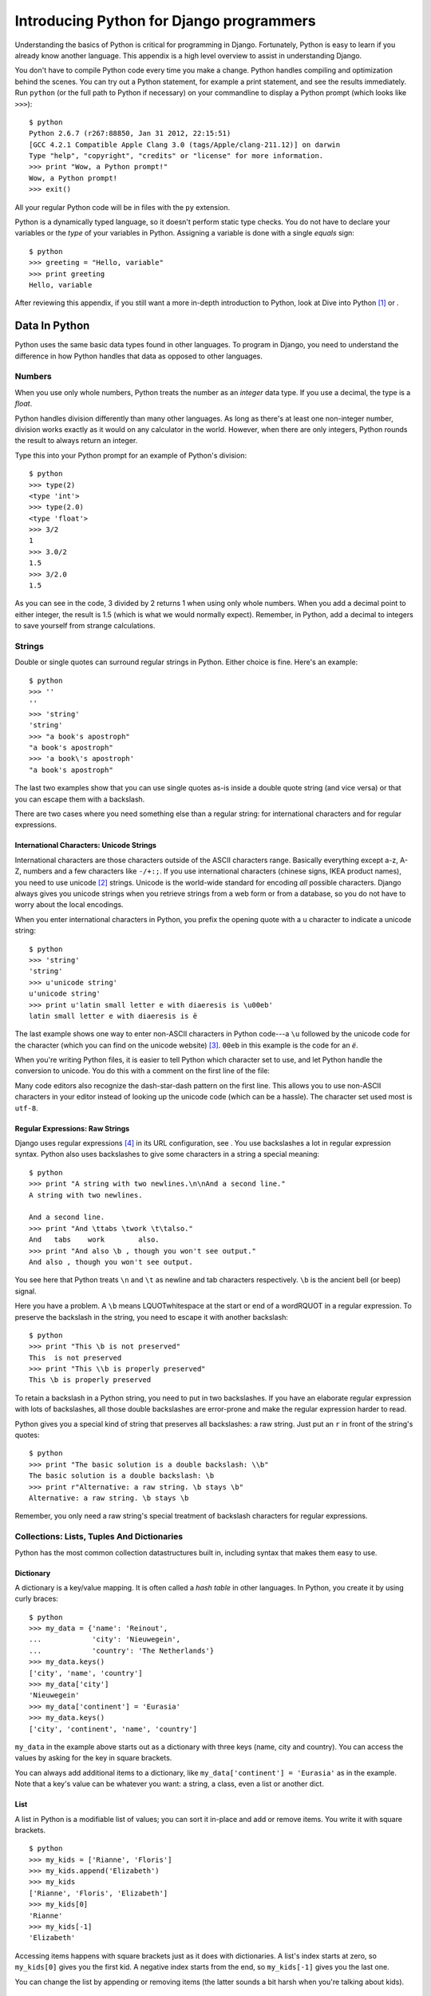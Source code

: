 Introducing Python for Django programmers
#########################################

Understanding the basics of Python is critical for programming in
Django. Fortunately, Python is easy to learn if you already know another
language. This appendix is a high level overview to assist in
understanding Django.

You don't have to compile Python code every time you make a change.
Python handles compiling and optimization behind the scenes. You can try
out a Python statement, for example a print statement, and see the
results immediately. Run ``python`` (or the full path to Python if
necessary) on your commandline to display a Python prompt (which looks
like ``>>>``):

::

          $ python
          Python 2.6.7 (r267:88850, Jan 31 2012, 22:15:51)
          [GCC 4.2.1 Compatible Apple Clang 3.0 (tags/Apple/clang-211.12)] on darwin
          Type "help", "copyright", "credits" or "license" for more information.
          >>> print "Wow, a Python prompt!"
          Wow, a Python prompt!
          >>> exit()


All your regular Python code will be in files with the ``py`` extension.

Python is a dynamically typed language, so it doesn't perform static
type checks. You do not have to declare your variables or the *type* of
your variables in Python. Assigning a variable is done with a single
*equals* sign:

::

          $ python
          >>> greeting = "Hello, variable"
          >>> print greeting
          Hello, variable


After reviewing this appendix, if you still want a more in-depth
introduction to Python, look at Dive into Python [1]_ or .

Data In Python
==============

Python uses the same basic data types found in other languages. To
program in Django, you need to understand the difference in how Python
handles that data as opposed to other languages.

Numbers
-------

When you use only whole numbers, Python treats the number as an
*integer* data type. If you use a decimal, the type is a *float*.

Python handles division differently than many other languages. As long
as there's at least one non-integer number, division works exactly as it
would on any calculator in the world. However, when there are only
integers, Python rounds the result to always return an integer.

Type this into your Python prompt for an example of Python's division:

::


            $ python
            >>> type(2)
            <type 'int'>
            >>> type(2.0)
            <type 'float'>
            >>> 3/2
            1
            >>> 3.0/2
            1.5
            >>> 3/2.0
            1.5



As you can see in the code, 3 divided by 2 returns 1 when using only
whole numbers. When you add a decimal point to either integer, the
result is 1.5 (which is what we would normally expect). Remember, in
Python, add a decimal to integers to save yourself from strange
calculations.

Strings
-------

Double or single quotes can surround regular strings in Python. Either
choice is fine. Here's an example:

::

            $ python
            >>> ''
            ''
            >>> 'string'
            'string'
            >>> "a book's apostroph"
            "a book's apostroph"
            >>> 'a book\'s apostroph'
            "a book's apostroph"


The last two examples show that you can use single quotes as-is inside a
double quote string (and vice versa) or that you can escape them with a
backslash.

There are two cases where you need something else than a regular string:
for international characters and for regular expressions.

International Characters: Unicode Strings
~~~~~~~~~~~~~~~~~~~~~~~~~~~~~~~~~~~~~~~~~

International characters are those characters outside of the ASCII
characters range. Basically everything except a-z, A-Z, numbers and a
few characters like ``-/+:;``. If you use international characters
(chinese signs, IKEA product names), you need to use unicode [2]_
strings. Unicode is the world-wide standard for encoding *all* possible
characters. Django always gives you unicode strings when you retrieve
strings from a web form or from a database, so you do not have to worry
about the local encodings.

When you enter international characters in Python, you prefix the
opening quote with a ``u`` character to indicate a unicode string:

::

              $ python
              >>> 'string'
              'string'
              >>> u'unicode string'
              u'unicode string'
              >>> print u'latin small letter e with diaeresis is \u00eb'
              latin small letter e with diaeresis is ë


The last example shows one way to enter non-ASCII characters in Python
code---a ``\u`` followed by the unicode code for the character (which
you can find on the unicode website) [3]_. ``00eb`` in this example is
the code for an *ë*.

When you're writing Python files, it is easier to tell Python which
character set to use, and let Python handle the conversion to unicode.
You do this with a comment on the first line of the file:

Many code editors also recognize the dash-star-dash pattern on the first
line. This allows you to use non-ASCII characters in your editor instead
of looking up the unicode code (which can be a hassle). The character
set used most is ``utf-8``.

Regular Expressions: Raw Strings
~~~~~~~~~~~~~~~~~~~~~~~~~~~~~~~~

Django uses regular expressions [4]_ in its URL configuration, see . You
use backslashes a lot in regular expression syntax. Python also uses
backslashes to give some characters in a string a special meaning:

::

              $ python
              >>> print "A string with two newlines.\n\nAnd a second line."
              A string with two newlines.

              And a second line.
              >>> print "And \ttabs \twork \t\talso."
              And   tabs    work        also.
              >>> print "And also \b , though you won't see output."
              And also , though you won't see output.


You see here that Python treats ``\n`` and ``\t`` as newline and tab
characters respectively. ``\b`` is the ancient bell (or beep) signal.

Here you have a problem. A ``\b`` means LQUOTwhitespace at the start or
end of a wordRQUOT in a regular expression. To preserve the backslash in
the string, you need to escape it with another backslash:

::

              $ python
              >>> print "This \b is not preserved"
              This  is not preserved
              >>> print "This \\b is properly preserved"
              This \b is properly preserved


To retain a backslash in a Python string, you need to put in two
backslashes. If you have an elaborate regular expression with lots of
backslashes, all those double backslashes are error-prone and make the
regular expression harder to read.

Python gives you a special kind of string that preserves all
backslashes: a raw string. Just put an ``r`` in front of the string's
quotes:

::

              $ python
              >>> print "The basic solution is a double backslash: \\b"
              The basic solution is a double backslash: \b
              >>> print r"Alternative: a raw string. \b stays \b"
              Alternative: a raw string. \b stays \b


Remember, you only need a raw string's special treatment of backslash
characters for regular expressions.

Collections: Lists, Tuples And Dictionaries
-------------------------------------------

Python has the most common collection datastructures built in, including
syntax that makes them easy to use.

Dictionary
~~~~~~~~~~

A dictionary is a key/value mapping. It is often called a *hash table*
in other languages. In Python, you create it by using curly braces:

::

              $ python
              >>> my_data = {'name': 'Reinout',
              ...            'city': 'Nieuwegein',
              ...            'country': 'The Netherlands'}
              >>> my_data.keys()
              ['city', 'name', 'country']
              >>> my_data['city']
              'Nieuwegein'
              >>> my_data['continent'] = 'Eurasia'
              >>> my_data.keys()
              ['city', 'continent', 'name', 'country']


``my_data`` in the example above starts out as a dictionary with three
keys (name, city and country). You can access the values by asking for
the key in square brackets.

You can always add additional items to a dictionary, like
``my_data['continent'] = 'Eurasia'`` as in the example. Note that a
key's value can be whatever you want: a string, a class, even a list or
another dict.

List
~~~~

A list in Python is a modifiable list of values; you can sort it
in-place and add or remove items. You write it with square brackets.

::

              $ python
              >>> my_kids = ['Rianne', 'Floris']
              >>> my_kids.append('Elizabeth')
              >>> my_kids
              ['Rianne', 'Floris', 'Elizabeth']
              >>> my_kids[0]
              'Rianne'
              >>> my_kids[-1]
              'Elizabeth'


Accessing items happens with square brackets just as it does with
dictionaries. A list's index starts at zero, so ``my_kids[0]`` gives you
the first kid. A negative index starts from the end, so ``my_kids[-1]``
gives you the last one.

You can change the list by appending or removing items (the latter
sounds a bit harsh when you're talking about kids).

Tuple
~~~~~

A tuple is like a list, only immutable. Once created, it cannot be
changed. This is handy for configuration; in a Django settings file,
you'll see tuples rather than lists. If you want to add something, you
need to create a new tuple. You create one by using regular parentheses
and at least one comma:

::

              $ python
              >>> my_parents = ('Alie', 'Herman')
              >>> my_parents[0]
              'Alie'


Like lists, you access tuple items with an index between square
brackets.

You must watch out with those parentheses that indicate a tuple.
Parentheses are also used for grouping, like ``(1 + 2) *
          3``. What makes a tuple a tuple is that there is at least one
comma between the parentheses. So ``('reinout')`` is the string
``'reinout'``, but ``('reinout',)`` is a one-item tuple.

Boolean And Nothing
-------------------

``True`` and ``False`` are Python's boolean values. ``None`` is used as
*no value*.

In your Python code, you often want to test whether something is empty
or whether something exists. For instance, *if* an address field is
empty *then* print a warning. Python treats the following as False:
``None``, an empty string, zero, an empty list, empty tuple, or an empty
dictionary.

Flow Control
============

To control data, Python has conditions and loops like other languages,
but it also has *list comprehensions*, a friendly and modern way to work
without using a loop. To use any of these, you first need to understand
Python's indentation rules.

Indentation
-----------

The indentation in Python confuses many programmers when they are first
learning the language. Most programming languages use something like
curly braces to group statements, such as for an if/else. Here is a
JavaScript example:

::

            if (kind === "2") {
                map_type = G_PHYSICAL_MAP;
            } else {
                map_type = G_NORMAL_MAP;
            }


You see the indentation in the JavaScript, but it's not mandatory. It
just helps humans read the code. Python, on the other hand, makes the
indentation mandatory. The beginning and end of a block of code isn't
indicated by curly braces but by the start and end of indentation:

::

            if kind == 2:
                map_type = G_PHYSICAL_MAP
            else:
                map_type = G_NORMAL_MAP


This looks less cluttered. Since all Python code has the same
indentation rules, reading code is easy and predictable. Python code
should always be indented in steps of *four spaces*; never use tabs. Any
good editor for Python will use four spaces because Python's style
guide [5]_ *strongly* recommends it.

Conditions
----------

Python handles conditions with ``if``. If you have more than one
condition, you can add one or more ``elif`` statements. And ``else``
gives you a catch-all at the end. Here is an example:

``==`` and ``!=`` test for equality and inequality. Everything that
results in a boolean value can be used as a condition. See also . You
can combine conditions with ``and`` and ``or`` and negate with ``not``.

Loops
-----

Python has ``for`` and ``while`` loops. You'll almost exclusively see
``for`` loops:

Two useful tricks are ``range`` and ``enumerate``. The first is for
iterating a fixed number of times. ``range(10)`` produces
``0, 1, 2, .., 9``. The second is for looping over a set of values and
for numbering them. You recieve both an index (zero-based) and the
actual value.

Dictionaries are common in Python, so you also often have to loop over
the keys or the values (or both) of dictionaries:

If you loop over a dictionary without any methods, you really loop over
the dictionary's keys, just like you would when using ``.keys()``. Use
``.values()`` if you want to loop over the values instead. You may loop
over both keys and values with the ``.items()`` method, this returns
*key, value* tuples.

List Comprehensions
-------------------

You often write small loops to modify lists. You can loop over the list
to remove empty items or calculate a new value for each of the list's
items. Python has an alternative to writing these small loops: list
comprehensions. With a list comprehension you can filter and/or modify a
list in one line of code instead of using a loop to do the same work.
The best way to show you is with an example:

The example takes a string with a couple of empty lines and filters out
the empty lines. First, it uses a *for* loop by checking if a line is
not empty and, if not, by appending it to the result. After that it does
the same with a simple one-line list comprehension, which takes the form
``[new for old in list if
        condition]``. Once you get used to the syntax, a list
comprehension is much shorter and easier to read than a loop.

Structure Within Files
======================

Within a single ``py`` Python file, you can have variables and
functions. Python is also an object oriented language, so you can have
classes as well.

You are not required to use classes; simple variables and functions are
fine. Django itself uses all three. Django models are always classes, a
URL configuration uses only functions, and Django views can be either
functions or classes.

Functions And Arguments
-----------------------

Python functions are defined with ``def`` like this:

The last two functions contain arguments. Python has two kinds of
arguments: positional arguments and keyword arguments. A positional
argument only has a name; a keyword argument has a name and default
value.

Positional arguments are passed in exactly the order they are written.
The position, literally, must match the order you want them passed.
Positional arguments cannot be optional. When you have a limited number
of arguments with a clear order, positional arguments work well.

In all other circumstances, you'll probably want to use keyword
arguments. A keyword argument has the following advantages:

Every keyword argument has a default value.

The order in which the keyword arguments are passed doesn't matter.
``your_method(a='aa', b='bb')`` is the same as
``your_method(b='bb', a='aa')``.

Your functions are easier to evolve. If you decide to add a positional
argument, you need to update all the places where you call your
function. A keyword argument has a default value, which means you can
leave most calls to your function alone.

For flexibility, keyword arguments are best. You should restrict
positional arguments to those arguments that are absolutely essential to
the function and will never change.

Classes
-------

Python supports object oriented programming. You can define classes.
Here is an example of defining, instantiating, and using a class:

The example shows two ways to create a class. Both use the ``class``
statement. The first way subclasses from Python's base ``object`` class.
The second way subclasses from an existing class.

Every class, like in any object oriented language, contains variables
and functions. To be consistent with object oriented terminology, Python
calls the variables in a class *attributes* and the functions *methods*.

You instantiate a class by calling it, like in the example. When you
call the class, Python calls the class's specially-named ``__init__``
method. If ``__init__`` accepts arguments, you can pass them. In the
example, you pass the name of the author as an argument when creating
the class; this ends up as the ``name`` argument on the ``__init__``
method.

By the way, every method must start with a mandatory first argument
called a ``self`` argument. When you call a method on an object, Python
automatically passes the object as this first argument.

Structure Between Files
=======================

Python files have the extension ``py`` and you can group them in
directories (*packages* in Python-speak). You can use ``py`` files from
the same or another package with *importing*.

Django is split up into many different packages by design because
grouping similar code in cohesive packages helps keep Django's code neat
and organized. You can do likewise with your own code by grouping
related code into its own package.

Modules And Packages
--------------------

Python uses specific terminology for Python files and directories. A
single Python file is a *module* and several modules grouped into a
directory is a *package*.

Python does not treat every directory with modules as a package though,
it wants you to explicitly mark it as a package by adding a
``__init__.py`` file to the directory. The file can be empty.

Packages can be nested by adding subdirectories. Each subdirectory
should have its ``__init__.py`` to mark it as a package.

Importing Modules And Packages
------------------------------

Different Python files in different directories also means you need to
be able to refer to them in some way so that you can use them. In Python
this is called *importing*. You import modules and packages with the
``import xyz`` or ``from abc
        import xyz`` statement:

CODE HERE file="code/python/imports.py"

With the ``import xyz`` style you import a whole package or module with
its full path. For instance, importing ``os`` makes everything inside
that package available using the ``os`` name, like ``os``, ``os.path``
and ``os.path.exists``.

With the second style, ``from abc import xyz``, you import something
specific without needing to use the full path. In the example, you can
just use ``exists`` because you imported it specifically; in this case
you do not need to use the full ``os.path.exists`` path name.

In both cases, you use Python's *dotted path notation*. In this
notation, every dot steps deeper into the package/module tree; for
example ``os.path.exists`` calls the ``exists`` function in the ``path``
module in the ``os`` module.


The core philosphy of Python
============================

Philosophy is build into Python. No really. And as I know you're not
ready to believe me on my word yet: fire up Python and type ``import
this`` at the prompt::

    $ python
    Python 2.7.2 (default, Jun 20 2012, 16:23:33)
    [GCC 4.2.1 Compatible Apple Clang 4.0 (tags/Apple/clang-418.0.60)] on darwin
    Type "help", "copyright", "credits" or "license" for more information.
    >>> import this
    The Zen of Python, by Tim Peters

    Beautiful is better than ugly.
    Explicit is better than implicit.
    Simple is better than complex.
    Complex is better than complicated.
    Flat is better than nested.
    Sparse is better than dense.
    Readability counts.
    Special cases aren't special enough to break the rules.
    Although practicality beats purity.
    Errors should never pass silently.
    Unless explicitly silenced.
    In the face of ambiguity, refuse the temptation to guess.
    There should be one-- and preferably only one --obvious way to do it.
    Although that way may not be obvious at first unless you're Dutch.
    Now is better than never.
    Although never is often better than *right* now.
    If the implementation is hard to explain, it's a bad idea.
    If the implementation is easy to explain, it may be a good idea.
    Namespaces are one honking great idea -- let's do more of those!


Sure, there are some jokes in there, but ... TODO






.. [1]
   http://www.diveintopython.net/

.. [2]
   https://en.wikipedia.org/wiki/Unicode

.. [3]
   http://unicode.org/charts/

.. [4]
   http://www.diveintopython.net/regular_expressions/

.. [5]
   http://www.python.org/dev/peps/pep-0008/#tabs-or-spaces
